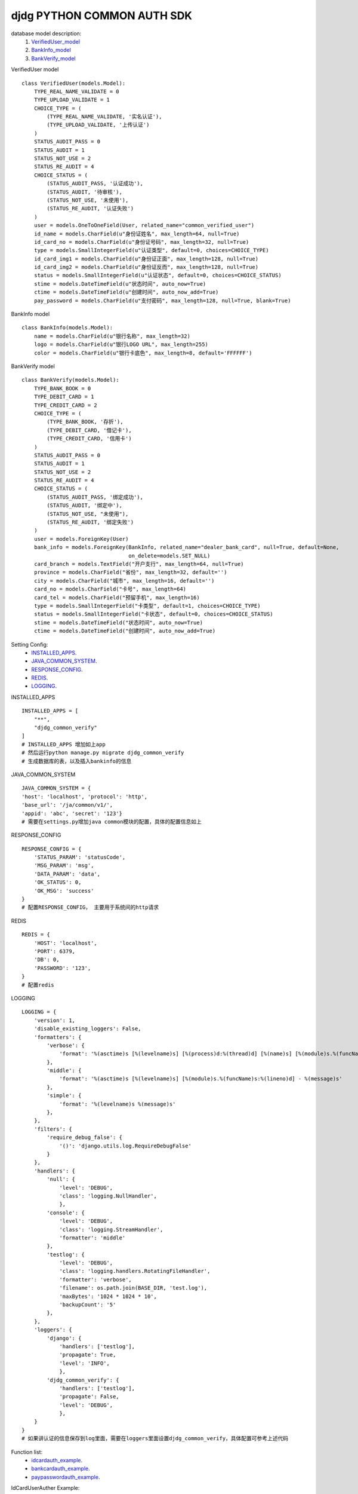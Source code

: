 ===========================
djdg PYTHON COMMON AUTH SDK
===========================

database model description:
    1. VerifiedUser_model_
    2. BankInfo_model_
    3. BankVerify_model_


.. _VerifiedUser_model:

VerifiedUser model ::

    class VerifiedUser(models.Model):
        TYPE_REAL_NAME_VALIDATE = 0
        TYPE_UPLOAD_VALIDATE = 1
        CHOICE_TYPE = (
            (TYPE_REAL_NAME_VALIDATE, '实名认证'),
            (TYPE_UPLOAD_VALIDATE, '上传认证')
        )
        STATUS_AUDIT_PASS = 0
        STATUS_AUDIT = 1
        STATUS_NOT_USE = 2
        STATUS_RE_AUDIT = 4
        CHOICE_STATUS = (
            (STATUS_AUDIT_PASS, '认证成功'),
            (STATUS_AUDIT, '待审核'),
            (STATUS_NOT_USE, '未使用'),
            (STATUS_RE_AUDIT, '认证失败')
        )
        user = models.OneToOneField(User, related_name="common_verified_user")
        id_name = models.CharField(u"身份证姓名", max_length=64, null=True)
        id_card_no = models.CharField(u"身份证号码", max_length=32, null=True)
        type = models.SmallIntegerField(u"认证类型", default=0, choices=CHOICE_TYPE)
        id_card_img1 = models.CharField(u"身份证正面", max_length=128, null=True)
        id_card_img2 = models.CharField(u"身份证反而", max_length=128, null=True)
        status = models.SmallIntegerField(u"认证状态", default=0, choices=CHOICE_STATUS)
        stime = models.DateTimeField(u"状态时间", auto_now=True)
        ctime = models.DateTimeField(u"创建时间", auto_now_add=True)
        pay_password = models.CharField(u"支付密码", max_length=128, null=True, blank=True)


.. _BankInfo_model:

BankInfo model ::

    class BankInfo(models.Model):
        name = models.CharField(u"银行名称", max_length=32)
        logo = models.CharField(u"银行LOGO URL", max_length=255)
        color = models.CharField(u"银行卡底色", max_length=8, default='FFFFFF')


.. _BankVerify_model:

BankVerify model ::

    class BankVerify(models.Model):
        TYPE_BANK_BOOK = 0
        TYPE_DEBIT_CARD = 1
        TYPE_CREDIT_CARD = 2
        CHOICE_TYPE = (
            (TYPE_BANK_BOOK, '存折'),
            (TYPE_DEBIT_CARD, '借记卡'),
            (TYPE_CREDIT_CARD, '信用卡')
        )
        STATUS_AUDIT_PASS = 0
        STATUS_AUDIT = 1
        STATUS_NOT_USE = 2
        STATUS_RE_AUDIT = 4
        CHOICE_STATUS = (
            (STATUS_AUDIT_PASS, '绑定成功'),
            (STATUS_AUDIT, '绑定中'),
            (STATUS_NOT_USE, "未使用"),
            (STATUS_RE_AUDIT, '绑定失败')
        )
        user = models.ForeignKey(User)
        bank_info = models.ForeignKey(BankInfo, related_name="dealer_bank_card", null=True, default=None,
                                      on_delete=models.SET_NULL)
        card_branch = models.TextField("开户支行", max_length=64, null=True)
        province = models.CharField("省份", max_length=32, default='')
        city = models.CharField("城市", max_length=16, default='')
        card_no = models.CharField("卡号", max_length=64)
        card_tel = models.CharField("预留手机", max_length=16)
        type = models.SmallIntegerField("卡类型", default=1, choices=CHOICE_TYPE)
        status = models.SmallIntegerField("卡状态", default=0, choices=CHOICE_STATUS)
        stime = models.DateTimeField("状态时间", auto_now=True)
        ctime = models.DateTimeField("创建时间", auto_now_add=True)


Setting Config:
    - INSTALLED_APPS_.
    - JAVA_COMMON_SYSTEM_.
    - RESPONSE_CONFIG_.
    - REDIS_.
    - LOGGING_.

.. _INSTALLED_APPS:

INSTALLED_APPS ::

    INSTALLED_APPS = [
        "**",
        "djdg_common_verify"
    ]
    # INSTALLED_APPS 增加如上app
    # 然后运行python manage.py migrate djdg_common_verify
    # 生成数据库的表，以及插入bankinfo的信息

.. _JAVA_COMMON_SYSTEM:

JAVA_COMMON_SYSTEM ::

    JAVA_COMMON_SYSTEM = {
    'host': 'localhost', 'protocol': 'http',
    'base_url': '/ja/common/v1/',
    'appid': 'abc', 'secret': '123'}
    # 需要在settings.py增加java common模块的配置，具体的配置信息如上

.. _RESPONSE_CONFIG:

RESPONSE_CONFIG ::

    RESPONSE_CONFIG = {
        'STATUS_PARAM': 'statusCode',
        'MSG_PARAM': 'msg',
        'DATA_PARAM': 'data',
        'OK_STATUS': 0,
        'OK_MSG': 'success'
    }
    # 配置RESPONSE_CONFIG， 主要用于系统间的http请求

.. _REDIS:

REDIS ::

    REDIS = {
        'HOST': 'localhost',
        'PORT': 6379,
        'DB': 0,
        'PASSWORD': '123',
    }
    # 配置redis

.. _LOGGING:

LOGGING ::

    LOGGING = {
        'version': 1,
        'disable_existing_loggers': False,
        'formatters': {
            'verbose': {
                'format': '%(asctime)s [%(levelname)s] [%(process)d:%(thread)d] [%(name)s] [%(module)s.%(funcName)s:%(lineno)d] - %(message)s'
            },
            'middle': {
                'format': '%(asctime)s [%(levelname)s] [%(module)s.%(funcName)s:%(lineno)d] - %(message)s'
            },
            'simple': {
                'format': '%(levelname)s %(message)s'
            },
        },
        'filters': {
            'require_debug_false': {
                '()': 'django.utils.log.RequireDebugFalse'
            }
        },
        'handlers': {
            'null': {
                'level': 'DEBUG',
                'class': 'logging.NullHandler',
                },
            'console': {
                'level': 'DEBUG',
                'class': 'logging.StreamHandler',
                'formatter': 'middle'
            },
            'testlog': {
                'level': 'DEBUG',
                'class': 'logging.handlers.RotatingFileHandler',
                'formatter': 'verbose',
                'filename': os.path.join(BASE_DIR, 'test.log'),
                'maxBytes': '1024 * 1024 * 10',
                'backupCount': '5'
            },
        },
        'loggers': {
            'django': {
                'handlers': ['testlog'],
                'propagate': True,
                'level': 'INFO',
                },
            'djdg_common_verify': {
                'handlers': ['testlog'],
                'propagate': False,
                'level': 'DEBUG',
                },
        }
    }
    # 如果讲认证的信息保存到log里面，需要在loggers里面设置djdg_common_verify，具体配置可参考上述代码

Function list:
    - idcardauth_example_.
    - bankcardauth_example_.
    - paypasswordauth_example_.


.. _idcardauth_example:

IdCardUserAuther Example:


1. 用户获取实名认证信息

创建实例对象 ::

    Auther = IdCardUserAuther(user_id=1)

2. 获取序列化之后的信息 ::

    Auther.serializer()

2.1 返回信息为dict

2.1.1 未通过认证::

    {"statusCode": 5000, "msg": "用户暂未通过认证", "data":{}}

2.1.2 通过认证::

    {"statusCode": 0, "msg": "成功", "data":{"name":"张三", "identity":1234}}

3. 传参进行认证 ::

    Auther = IdCardUserAuther(user_id=1, auth_data={"name":"张三", "identity":"123456789"})

3.1 调用认证方法 ::

    Auther.auth()

3.2 获取序列化之后的信息 ::

    Auther.serializer()

3.3 返回信息为dict

3.3.1 未通过认证 ::

    {"statusCode": 5000, "msg": "用户暂未通过认证", "data":{}}

3.3.2 通过认证 ::

    {"statusCode": 0, "msg": "成功", "data":{"name":"张三", "identity":1234}}



.. _bankcardauth_example:

bankcardauth Example:

用户获取银行卡绑定信息 ::

    Auther = BankCardUserAuther(user_id=1)

获取序列化之后的信息  ::

    Auther.serializer()

返回信息为dict ::

    # 未通过认证
    {"statusCode": 5000, "msg": "银行卡暂未通过认证", "data": {}}
    # 通过认证
    {"statusCode": 0, "msg": "成功",
        "data": {
        "bankcard": "", "bank_branch_name": "",
        "type": "",  "province": "",
        "city": "", "tel": "",
        "bank_name": "", "bank_logo": "",
        "color": "", "name": "", "identity": ""
     }
    }

传参进行认证 ::

    Auther = BankCardUserAuther(user_id=1, auth_data={
        "bankcard": "", "bank_branch_name": "",
        "type": "", "province": "", "city": "",
        "tel": "", "bank_name": "", "bank_logo": "",
        "color": "", "name": "", "identity": ""
     }

绑定或修改银行卡 ::


    auth_data={
        "name": "张三", "bankcard": "1234567890", "tel":"13112345678"
     }
    # "name":姓名， "bankcard":银行卡号， "tel":电话号码 三个字段不能为空


修改银行卡支行信息 ::

    auth_data={
    "province": "广东", "city":"深圳", "bank_branch_name": "科技园支行"
     }
    # "province":省份， "city":城市， "bank_branch_name":支行名称 三个字段不能为空


调用认证方法 ::

    Auther.auth()

获取序列化之后的信息 ::

    Auther.serializer()

返回信息为dict ::

    # 未通过认证
    {"statusCode": 5000, "msg": "用户暂未通过认证", "data":{}}

    # 通过认证
    {"statusCode": 0, "msg": "成功",
        "data": {
        "bankcard": "", "bank_branch_name": "",
        "type": "", "province": "", "city": "",
        "tel": "", "bank_name": "", "bank_logo": "",
        "color": "", "name": "", "identity": ""
     }
    }


.. _paypasswordauth_example:

paypasswordauth Example:

用户获取银行卡绑定信息 ::

    Auther = UserPasswordAuther(user_id=1)

获取序列化之后的信息 ::

    Auther.serializer()

返回信息为dict ::

    {"statusCode": 0, "msg": "成功", "data": {"password": "设置的密码"}}

    # 已经设置密码

    {"statusCode": 5000, "msg": "用户暂未设置交易密码", "data": {}}

    # 未设置密码

传参进行认证

设置交易密码 (之前尚未设置交易密码) ::

    Auther = UserPasswordAuther(user_id=1)
    # 调用认证方法
    Auther.auth()
    # 获取序列化之后的信息
    Auther.serializer()
    # 返回信息为dict
    {"statusCode": 5006, "msg": "密码无效或者为空", "data": {}}  # 未通过认证
    {"statusCode": 0, "msg": "成功", "data": {"password": "设置的密码"}} # 通过认证


修改交易密码 (之前已经设置交易密码) ::

    # 第一步获取settingtoken
    Auther = UserPasswordAuther(user_id=1, auth_data={"identity":"身份证号码"})
    # 调用获取settingtoken方法
    Auther.get_settingtoken()
    # 返回信息为dict
    {"statusCode": 5003, "msg": "用户身份证信息未通过校验", "data": {}}
    {"statusCode": 5000, "msg": "用户暂未设置交易密码", "data": {}}
    {"statusCode": 0,
                "msg": "验证身份信息成功",
                "data": {
                    "settingToken": settingtoken.token
                }}  # 获取成功返回信息
    # 第一步获取settingtoken
    Auther = UserPasswordAuther(user_id=1, \
    auth_data={"password":"设置的交易密码", "setttingtoken":"通过第一步获取的settingtoken"})
    # 调用认证方法
    Auther.auth()
    # 获取序列化之后的信息
    Auther.serializer()
    # 返回信息为dict
    {"statusCode": 5001, "msg": "setting token未通过校验", "data": {}} 未通过认证
    {"statusCode": 5005, "msg": "settingtoken失效", "data": {}} 未通过认证
    {"statusCode": 0, "msg": "成功", "data": {"password": "设置的密码"}} 通过认证




